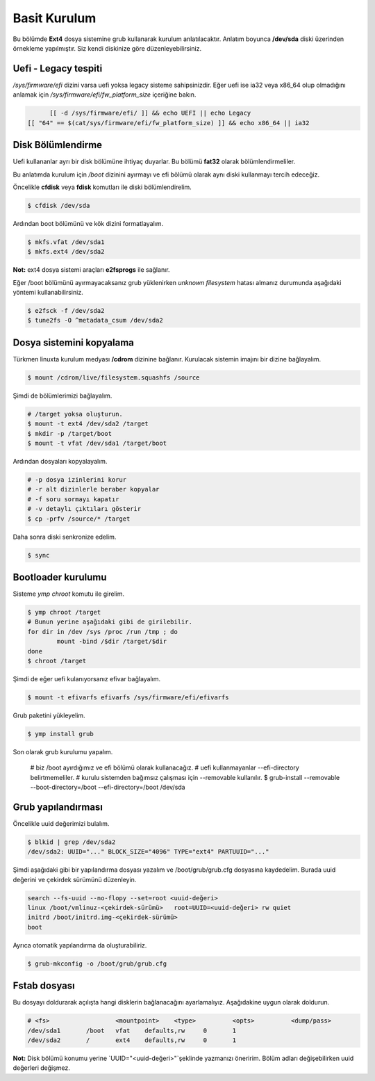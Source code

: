 Basit Kurulum
=============
Bu bölümde **Ext4** dosya sistemine grub kullanarak kurulum anlatılacaktır.
Anlatım boyunca **/dev/sda** diski üzerinden örnekleme yapılmıştır. Siz kendi diskinize göre düzenleyebilirsiniz.

Uefi - Legacy tespiti
^^^^^^^^^^^^^^^^^^^^^
`/sys/firmware/efi` dizini varsa uefi yoksa legacy sisteme sahipsinizdir.
Eğer uefi ise ia32 veya x86_64 olup olmadığını anlamak için `/sys/firmware/efi/fw_platform_size` içeriğine bakın.

.. code-block:: shell

	[[ -d /sys/firmware/efi/ ]] && echo UEFI || echo Legacy
  [[ "64" == $(cat/sys/firmware/efi/fw_platform_size) ]] && echo x86_64 || ia32

Disk Bölümlendirme
^^^^^^^^^^^^^^^^^^
Uefi kullananlar ayrı bir disk bölümüne ihtiyaç duyarlar.
Bu bölümü **fat32** olarak bölümlendirmeliler.

Bu anlatımda kurulum için `/boot` dizinini ayırmayı ve efi bölümü olarak aynı diski kullanmayı tercih edeceğiz.

Öncelikle **cfdisk** veya **fdisk** komutları ile diski bölümlendirelim.

.. code-block:: shell

	$ cfdisk /dev/sda

Ardından boot bölümünü ve kök dizini formatlayalım.

.. code-block:: shell

	$ mkfs.vfat /dev/sda1
	$ mkfs.ext4 /dev/sda2

**Not:** ext4 dosya sistemi araçları **e2fsprogs** ile sağlanır.

Eğer /boot bölümünü ayırmayacaksanız grub yüklenirken `unknown filesystem` hatası almanız durumunda aşağıdaki yöntemi kullanabilirsiniz.

.. code-block:: shell

	$ e2fsck -f /dev/sda2
	$ tune2fs -O ^metadata_csum /dev/sda2

Dosya sistemini kopyalama
^^^^^^^^^^^^^^^^^^^^^^^^^
Türkmen linuxta kurulum medyası **/cdrom** dizinine bağlanır.
Kurulacak sistemin imajını bir dizine bağlayalım.

.. code-block:: shell

	$ mount /cdrom/live/filesystem.squashfs /source

Şimdi de bölümlerimizi bağlayalım.

.. code-block:: shell

	# /target yoksa oluşturun.
	$ mount -t ext4 /dev/sda2 /target
	$ mkdir -p /target/boot
	$ mount -t vfat /dev/sda1 /target/boot

Ardından dosyaları kopyalayalım.

.. code-block:: shell

	# -p dosya izinlerini korur
	# -r alt dizinlerle beraber kopyalar
	# -f soru sormayı kapatır
	# -v detaylı çıktıları gösterir
	$ cp -prfv /source/* /target

Daha sonra diski senkronize edelim.

.. code-block:: shell

	$ sync

Bootloader kurulumu
^^^^^^^^^^^^^^^^^^^
Sisteme `ymp chroot` komutu ile girelim.

.. code-block:: shell

	$ ymp chroot /target
	# Bunun yerine aşağıdaki gibi de girilebilir.
	for dir in /dev /sys /proc /run /tmp ; do
		mount -bind /$dir /target/$dir
	done
	$ chroot /target

Şimdi de eğer uefi kulanıyorsanız efivar bağlayalım.

.. code-block:: shell

	$ mount -t efivarfs efivarfs /sys/firmware/efi/efivarfs

Grub paketini yükleyelim.

.. code-block:: shell

	$ ymp install grub

Son olarak grub kurulumu yapalım.

	# biz /boot ayırdığımız ve efi bölümü olarak kullanacağız.
	# uefi kullanmayanlar --efi-directory belirtmemeliler.
	# kurulu sistemden bağımsız çalışması için --removable kullanılır.
	$ grub-install --removable --boot-directory=/boot --efi-directory=/boot /dev/sda


Grub yapılandırması
^^^^^^^^^^^^^^^^^^^
Öncelikle uuid değerimizi bulalım.

.. code-block:: shell

	$ blkid | grep /dev/sda2
	/dev/sda2: UUID="..." BLOCK_SIZE="4096" TYPE="ext4" PARTUUID="..."

Şimdi aşağıdaki gibi bir yapılandırma dosyası yazalım ve /boot/grub/grub.cfg dosyasına kaydedelim.
Burada uuid değerini ve çekirdek sürümünü düzenleyin.

.. code-block:: shell

	search --fs-uuid --no-flopy --set=root <uuid-değeri>
	linux /boot/vmlinuz-<çekirdek-sürümü>	root=UUID=<uuid-değeri> rw quiet
	initrd /boot/initrd.img-<çekirdek-sürümü>
	boot


Ayrıca otomatik yapılandırma da oluşturabiliriz.

.. code-block:: shell

	$ grub-mkconfig -o /boot/grub/grub.cfg


Fstab dosyası
^^^^^^^^^^^^^
Bu dosyayı doldurarak açılışta hangi disklerin bağlanacağını ayarlamalıyız.
Aşağıdakine uygun olarak doldurun.

.. code-block:: shell

	# <fs>			<mountpoint>	<type>		<opts>		<dump/pass>
	/dev/sda1	/boot	vfat	defaults,rw	0	1
	/dev/sda2	/	ext4	defaults,rw	0	1

**Not:** Disk bölümü konumu yerine `UUID="<uuid-değeri>"`şeklinde yazmanızı öneririm.
Bölüm adları değişebilirken uuid değerleri değişmez.

